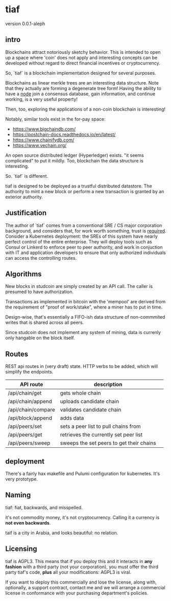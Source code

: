 * tiaf

version 0.0.1-aleph

** intro

Blockchains attract notoriously sketchy behavior. This is intended to
open up a space where 'coin' does not apply and interesting concepts
can be developed without regard to direct financial incentives or
cryptocurrency.


So, `tiaf` is a blockchain implementation designed for several purposes.

Blockchains as linear merkle trees are an interesting data
structure. Note that they actually are forming a degenerate tree form!
Having the ability to have a _node_ join a consensus database, gain
information, and continue working, is a very useful property!

Then, too, exploring the applications of a non-coin blockchain is
interesting!


Notably, similar tools exist in the for-pay space:

- https://www.bigchaindb.com/
- https://postchain-docs.readthedocs.io/en/latest/
- https://www.chainifydb.com/
- https://www.vechain.org/

An open source distributed ledger (Hyperledger) exists. "it seems
complicated" to put it mildly. Too, blockchain the data structure is
interesting.


So. `tiaf` is different.

tiaf is designed to be deployed as a trustful distributed
datastore. The authority to mint a new block or perform a new
transaction is granted by an exterior authority.

** Justification

The author of `tiaf` comes from a conventional SRE / CS major
corporation background, and considers that, for work worth something,
trust is _required_. Consider a Kubernetes deployment: the SREs of
this system have nearly perfect control of the entire enterprise. They
will deploy tools such as Consul or Linkerd to enforce peer to peer
authority, and work in conjuction with IT and application developers
to ensure that only authorized individuals can access the controlling
routes.


** Algorithms

New blocks in studcoin are simply created by an API call. The caller
is presumed to have authorization.


Transactions as implemented in bitcoin with the 'mempool' are derived
from the requirement of "proof of work/stake", where a miner has to
put in time.

Design-wise, that's essentially a FIFO-ish data structure of
non-commmited writes that is shared across all peers.

Since studcoin does not implement any system of mining, data is
currenly only hangable on the block itself.


** Routes

REST api routes in (very draft) state. HTTP verbs to be added, which
will simplify the endpoints.


|--------------------+------------------------------------------+---|
| API route          | description                              |   |
|--------------------+------------------------------------------+---|
| /api/chain/get     | gets whole chain                         |   |
| /api/chain/append  | uploads candidate chain                  |   |
| /api/chain/compare | validates candidate chain                |   |
|--------------------+------------------------------------------+---|
| /api/block/append  | adds data                                |   |
|--------------------+------------------------------------------+---|
| /api/peers/set     | sets a peer list to pull chains from     |   |
| /api/peers/get     | retrieves the currently set peer list    |   |
| /api/peers/sweep   | sweeps the set peers to get their chains |   |
|--------------------+------------------------------------------+---|


** deployment

There's a fairly hax makefile and Pulumi configuration for kubernetes. It's very prototype.

** Naming

tiaf: fiat, backwards, and misspelled.

it's not commodity money, it's not cryptocurrency. Calling it a currency is
*not even backwards*.


taif is a city in Arabia, and looks beautiful: no relation.

** Licensing

tiaf is AGPL3.  This means that if you deploy this and it
interacts in *any fashion* with a third party (not your corporation),
you must offer the third party tiaf's code, *plus* all your
modifications: AGPL3 is viral.

If you want to deploy this commercially and lose the license, along
with, optionally, a support contract, contact me and we will arrange a
commercial license in conformance with your purchasing department's
policies.
